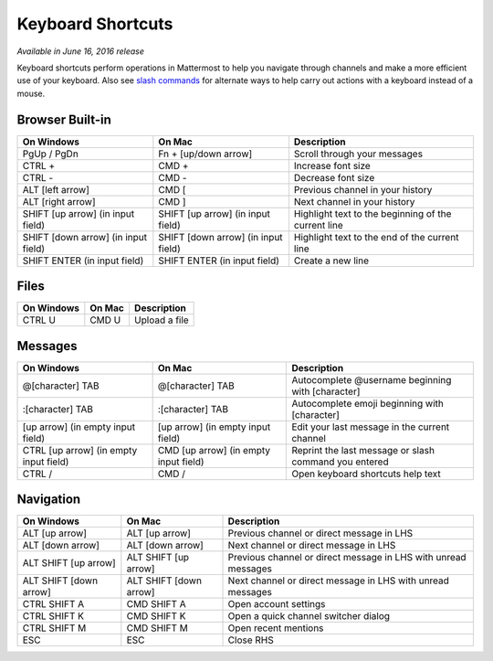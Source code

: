 Keyboard Shortcuts
----

*Available in June 16, 2016 release*

Keyboard shortcuts perform operations in Mattermost to help you navigate through channels and make a more efficient use of your keyboard. Also see `slash commands <https://docs.mattermost.com/help/messaging/executing-commands.html>`_ for alternate ways to help carry out actions with a keyboard instead of a mouse.

Browser Built-in
====

+----------------------------------------+----------------------------------------+----------------------------------------------------------------+
| On Windows                             | On Mac                                 | Description                                                    | 
+========================================+========================================+================================================================+
| PgUp / PgDn                            | Fn + [up/down arrow]                   | Scroll through your messages                                   |
+----------------------------------------+----------------------------------------+----------------------------------------------------------------+
| CTRL +                                 | CMD +                                  | Increase font size                                             |
+----------------------------------------+----------------------------------------+----------------------------------------------------------------+
| CTRL -                                 | CMD -                                  | Decrease font size                                             |
+----------------------------------------+----------------------------------------+----------------------------------------------------------------+
| ALT [left arrow]                       | CMD [                                  | Previous channel in your history                               |
+----------------------------------------+----------------------------------------+----------------------------------------------------------------+
| ALT [right arrow]                      | CMD ]                                  | Next channel in your history                                   |
+----------------------------------------+----------------------------------------+----------------------------------------------------------------+
| SHIFT [up arrow] (in input field)      | SHIFT [up arrow] (in input field)      | Highlight text to the beginning of the current line            |
+----------------------------------------+----------------------------------------+----------------------------------------------------------------+
| SHIFT [down arrow] (in input field)    | SHIFT [down arrow] (in input field)    | Highlight text to the end of the current line                  |
+----------------------------------------+----------------------------------------+----------------------------------------------------------------+
| SHIFT ENTER (in input field)           | SHIFT ENTER (in input field)           | Create a new line                                              |
+----------------------------------------+----------------------------------------+----------------------------------------------------------------+

Files
====

+----------------------------------------+----------------------------------------+----------------------------------------------------------------+
| On Windows                             | On Mac                                 | Description                                                    | 
+========================================+========================================+================================================================+
| CTRL U                                 | CMD U                                  | Upload a file                                                  |
+----------------------------------------+----------------------------------------+----------------------------------------------------------------+

Messages
====

+----------------------------------------+----------------------------------------+----------------------------------------------------------------+
| On Windows                             | On Mac                                 | Description                                                    | 
+========================================+========================================+================================================================+
| @[character] TAB                       | @[character] TAB                       | Autocomplete @username beginning with [character]              |
+----------------------------------------+----------------------------------------+----------------------------------------------------------------+
| :[character] TAB                       | :[character] TAB                       | Autocomplete emoji beginning with [character]                  |
+----------------------------------------+----------------------------------------+----------------------------------------------------------------+
| [up arrow] (in empty input field)      | [up arrow] (in empty input field)      | Edit your last message in the current channel                  |
+----------------------------------------+----------------------------------------+----------------------------------------------------------------+
| CTRL [up arrow] (in empty input field) | CMD [up arrow] (in empty input field)  | Reprint the last message or slash command you entered          |
+----------------------------------------+----------------------------------------+----------------------------------------------------------------+
| CTRL /                                 | CMD /                                  | Open keyboard shortcuts help text                              |
+----------------------------------------+----------------------------------------+----------------------------------------------------------------+

Navigation
====

+----------------------------------------+----------------------------------------+----------------------------------------------------------------+
| On Windows                             | On Mac                                 | Description                                                    | 
+========================================+========================================+================================================================+
| ALT [up arrow]                         | ALT [up arrow]                         | Previous channel or direct message in LHS                      |
+----------------------------------------+----------------------------------------+----------------------------------------------------------------+
| ALT [down arrow]                       | ALT [down arrow]                       | Next channel or direct message in LHS                          |
+----------------------------------------+----------------------------------------+----------------------------------------------------------------+
| ALT SHIFT [up arrow]                   | ALT SHIFT [up arrow]                   | Previous channel or direct message in LHS with unread messages |
+----------------------------------------+----------------------------------------+----------------------------------------------------------------+
| ALT SHIFT [down arrow]                 | ALT SHIFT [down arrow]                 | Next channel or direct message in LHS with unread messages     |
+----------------------------------------+----------------------------------------+----------------------------------------------------------------+
| CTRL SHIFT A                           | CMD SHIFT A                            | Open account settings                                          |
+----------------------------------------+----------------------------------------+----------------------------------------------------------------+
| CTRL SHIFT K                           | CMD SHIFT K                            | Open a quick channel switcher dialog                           |
+----------------------------------------+----------------------------------------+----------------------------------------------------------------+
| CTRL SHIFT M                           | CMD SHIFT M                            | Open recent mentions                                           |
+----------------------------------------+----------------------------------------+----------------------------------------------------------------+
| ESC                                    | ESC                                    | Close RHS                                                      |
+----------------------------------------+----------------------------------------+----------------------------------------------------------------+
